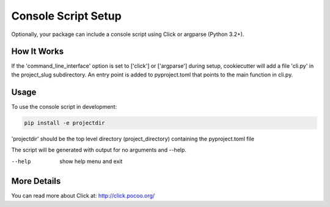 .. _console-script-setup:


Console Script Setup
====================

Optionally, your package can include a console script using Click or argparse (Python 3.2+).

How It Works
------------

If the 'command_line_interface' option is set to ['click'] or ['argparse'] during setup, cookiecutter will
add a file 'cli.py' in the project_slug subdirectory. An entry point is added to
pyproject.toml that points to the main function in cli.py.

Usage
------------
To use the console script in development:

.. code-block:: bash

    pip install -e projectdir

'projectdir' should be the top level directory (project_directory) containing the pyproject.toml file

The script will be generated with output for no arguments and --help.

--help
    show help menu and exit

More Details
------------

You can read more about Click at:
http://click.pocoo.org/
